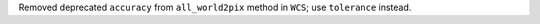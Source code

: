 Removed deprecated ``accuracy`` from ``all_world2pix`` method in ``WCS``; use ``tolerance`` instead.
